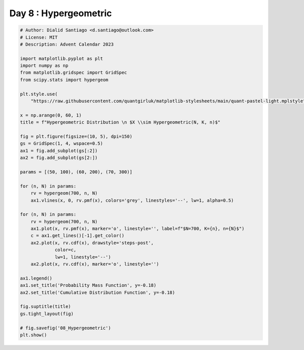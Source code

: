 
.. DO NOT EDIT.
.. THIS FILE WAS AUTOMATICALLY GENERATED BY SPHINX-GALLERY.
.. TO MAKE CHANGES, EDIT THE SOURCE PYTHON FILE:
.. "auto_examples/plot_advent_08_Hypergeometric.py"
.. LINE NUMBERS ARE GIVEN BELOW.

.. only:: html

    .. note::
        :class: sphx-glr-download-link-note

        :ref:`Go to the end <sphx_glr_download_auto_examples_plot_advent_08_Hypergeometric.py>`
        to download the full example code.

.. rst-class:: sphx-glr-example-title

.. _sphx_glr_auto_examples_plot_advent_08_Hypergeometric.py:


Day 8 : Hypergeometric
=========================

.. GENERATED FROM PYTHON SOURCE LINES 8-53



.. image-sg:: /auto_examples/images/sphx_glr_plot_advent_08_Hypergeometric_001.png
   :alt: Hypergeometric Distribution   $X \sim Hypergeometric(N, K, n)$, Probability Mass Function, Cumulative Distribution Function
   :srcset: /auto_examples/images/sphx_glr_plot_advent_08_Hypergeometric_001.png
   :class: sphx-glr-single-img





.. code-block:: Python


    # Author: Dialid Santiago <d.santiago@outlook.com>
    # License: MIT
    # Description: Advent Calendar 2023

    import matplotlib.pyplot as plt
    import numpy as np
    from matplotlib.gridspec import GridSpec
    from scipy.stats import hypergeom

    plt.style.use(
        "https://raw.githubusercontent.com/quantgirluk/matplotlib-stylesheets/main/quant-pastel-light.mplstyle")

    x = np.arange(0, 60, 1)
    title = f"Hypergeometric Distribution \n $X \\sim Hypergeometric(N, K, n)$"

    fig = plt.figure(figsize=(10, 5), dpi=150)
    gs = GridSpec(1, 4, wspace=0.5)
    ax1 = fig.add_subplot(gs[:2])
    ax2 = fig.add_subplot(gs[2:])

    params = [(50, 100), (60, 200), (70, 300)]

    for (n, N) in params:
        rv = hypergeom(700, n, N)
        ax1.vlines(x, 0, rv.pmf(x), colors='grey', linestyles='--', lw=1, alpha=0.5)

    for (n, N) in params:
        rv = hypergeom(700, n, N)
        ax1.plot(x, rv.pmf(x), marker='o', linestyle='', label=f"$N=700, K={n}, n={N}$")
        c = ax1.get_lines()[-1].get_color()
        ax2.plot(x, rv.cdf(x), drawstyle='steps-post',
                 color=c,
                 lw=1, linestyle='--')
        ax2.plot(x, rv.cdf(x), marker='o', linestyle='')

    ax1.legend()
    ax1.set_title('Probability Mass Function', y=-0.18)
    ax2.set_title('Cumulative Distribution Function', y=-0.18)

    fig.suptitle(title)
    gs.tight_layout(fig)

    # fig.savefig('08_Hypergeometric')
    plt.show()


.. rst-class:: sphx-glr-timing

   **Total running time of the script:** (0 minutes 1.517 seconds)


.. _sphx_glr_download_auto_examples_plot_advent_08_Hypergeometric.py:

.. only:: html

  .. container:: sphx-glr-footer sphx-glr-footer-example

    .. container:: sphx-glr-download sphx-glr-download-jupyter

      :download:`Download Jupyter notebook: plot_advent_08_Hypergeometric.ipynb <plot_advent_08_Hypergeometric.ipynb>`

    .. container:: sphx-glr-download sphx-glr-download-python

      :download:`Download Python source code: plot_advent_08_Hypergeometric.py <plot_advent_08_Hypergeometric.py>`

    .. container:: sphx-glr-download sphx-glr-download-zip

      :download:`Download zipped: plot_advent_08_Hypergeometric.zip <plot_advent_08_Hypergeometric.zip>`


.. only:: html

 .. rst-class:: sphx-glr-signature

    `Gallery generated by Sphinx-Gallery <https://sphinx-gallery.github.io>`_
